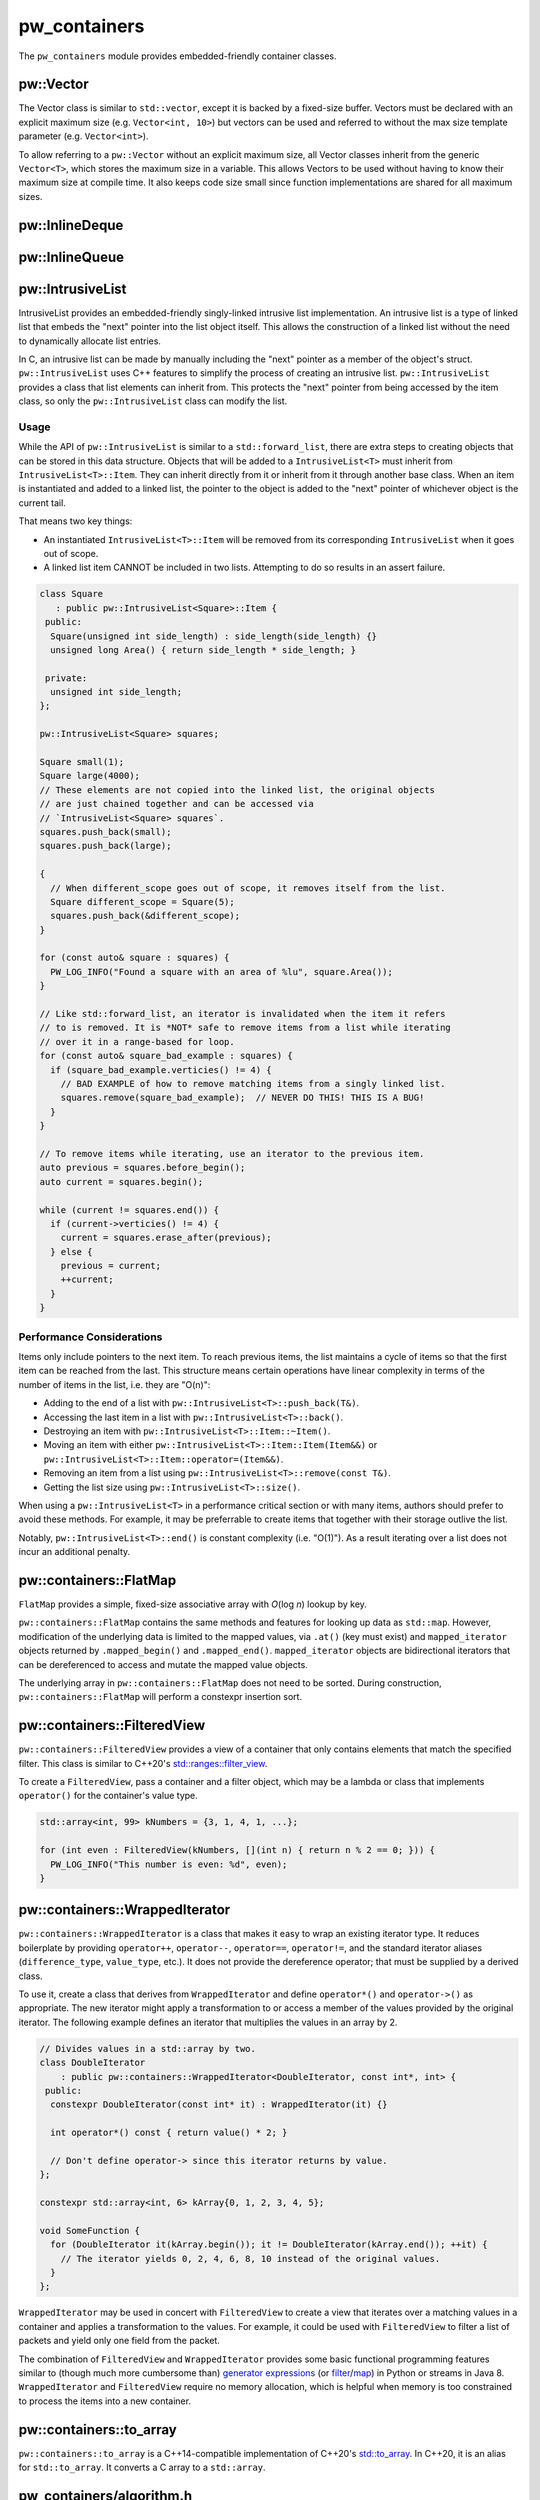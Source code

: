 .. _module-pw_containers:

-------------
pw_containers
-------------
The ``pw_containers`` module provides embedded-friendly container classes.

pw::Vector
==========
The Vector class is similar to ``std::vector``, except it is backed by a
fixed-size buffer. Vectors must be declared with an explicit maximum size
(e.g. ``Vector<int, 10>``) but vectors can be used and referred to without the
max size template parameter (e.g. ``Vector<int>``).

To allow referring to a ``pw::Vector`` without an explicit maximum size, all
Vector classes inherit from the generic ``Vector<T>``, which stores the maximum
size in a variable. This allows Vectors to be used without having to know
their maximum size at compile time. It also keeps code size small since
function implementations are shared for all maximum sizes.

pw::InlineDeque
===============
.. doxygentypedef:: pw::InlineDeque

pw::InlineQueue
===============
.. doxygentypedef:: pw::InlineQueue

pw::IntrusiveList
=================
IntrusiveList provides an embedded-friendly singly-linked intrusive list
implementation. An intrusive list is a type of linked list that embeds the
"next" pointer into the list object itself. This allows the construction of a
linked list without the need to dynamically allocate list entries.

In C, an intrusive list can be made by manually including the "next" pointer as
a member of the object's struct. ``pw::IntrusiveList`` uses C++ features to
simplify the process of creating an intrusive list. ``pw::IntrusiveList``
provides a class that list elements can inherit from. This protects the "next"
pointer from being accessed by the item class, so only the ``pw::IntrusiveList``
class can modify the list.

Usage
-----
While the API of ``pw::IntrusiveList`` is similar to a ``std::forward_list``,
there are extra steps to creating objects that can be stored in this data
structure. Objects that will be added to a ``IntrusiveList<T>`` must inherit
from ``IntrusiveList<T>::Item``. They can inherit directly from it or inherit
from it through another base class. When an item is instantiated and added to a
linked list, the pointer to the object is added to the "next" pointer of
whichever object is the current tail.

That means two key things:

- An instantiated ``IntrusiveList<T>::Item`` will be removed from its
  corresponding ``IntrusiveList`` when it goes out of scope.
- A linked list item CANNOT be included in two lists. Attempting to do so
  results in an assert failure.

.. code-block:: cpp

   class Square
      : public pw::IntrusiveList<Square>::Item {
    public:
     Square(unsigned int side_length) : side_length(side_length) {}
     unsigned long Area() { return side_length * side_length; }

    private:
     unsigned int side_length;
   };

   pw::IntrusiveList<Square> squares;

   Square small(1);
   Square large(4000);
   // These elements are not copied into the linked list, the original objects
   // are just chained together and can be accessed via
   // `IntrusiveList<Square> squares`.
   squares.push_back(small);
   squares.push_back(large);

   {
     // When different_scope goes out of scope, it removes itself from the list.
     Square different_scope = Square(5);
     squares.push_back(&different_scope);
   }

   for (const auto& square : squares) {
     PW_LOG_INFO("Found a square with an area of %lu", square.Area());
   }

   // Like std::forward_list, an iterator is invalidated when the item it refers
   // to is removed. It is *NOT* safe to remove items from a list while iterating
   // over it in a range-based for loop.
   for (const auto& square_bad_example : squares) {
     if (square_bad_example.verticies() != 4) {
       // BAD EXAMPLE of how to remove matching items from a singly linked list.
       squares.remove(square_bad_example);  // NEVER DO THIS! THIS IS A BUG!
     }
   }

   // To remove items while iterating, use an iterator to the previous item.
   auto previous = squares.before_begin();
   auto current = squares.begin();

   while (current != squares.end()) {
     if (current->verticies() != 4) {
       current = squares.erase_after(previous);
     } else {
       previous = current;
       ++current;
     }
   }

Performance Considerations
--------------------------
Items only include pointers to the next item. To reach previous items, the list
maintains a cycle of items so that the first item can be reached from the last.
This structure means certain operations have linear complexity in terms of the
number of items in the list, i.e. they are "O(n)":

- Adding to the end of a list with ``pw::IntrusiveList<T>::push_back(T&)``.
- Accessing the last item in a list with ``pw::IntrusiveList<T>::back()``.
- Destroying an item with ``pw::IntrusiveList<T>::Item::~Item()``.
- Moving an item with either ``pw::IntrusiveList<T>::Item::Item(Item&&)`` or
  ``pw::IntrusiveList<T>::Item::operator=(Item&&)``.
- Removing an item from a list using ``pw::IntrusiveList<T>::remove(const T&)``.
- Getting the list size using ``pw::IntrusiveList<T>::size()``.

When using a ``pw::IntrusiveList<T>`` in a performance critical section or with
many items, authors should prefer to avoid these methods. For example, it may be
preferrable to create items that together with their storage outlive the list.

Notably, ``pw::IntrusiveList<T>::end()`` is constant complexity (i.e. "O(1)").
As a result iterating over a list does not incur an additional penalty.

pw::containers::FlatMap
=======================
``FlatMap`` provides a simple, fixed-size associative array with `O`\ (log `n`)
lookup by key.

``pw::containers::FlatMap`` contains the same methods and features for looking
up data as ``std::map``. However, modification of the underlying data is limited
to the mapped values, via ``.at()`` (key must exist) and ``mapped_iterator``
objects returned by ``.mapped_begin()`` and ``.mapped_end()``.
``mapped_iterator`` objects are bidirectional iterators that can be dereferenced
to access and mutate the mapped value objects.

The underlying array in ``pw::containers::FlatMap`` does not need to be sorted.
During construction, ``pw::containers::FlatMap`` will perform a constexpr
insertion sort.

pw::containers::FilteredView
============================
``pw::containers::FilteredView`` provides a view of a container that only
contains elements that match the specified filter. This class is similar to
C++20's `std::ranges::filter_view
<https://en.cppreference.com/w/cpp/ranges/filter_view>`_.

To create a ``FilteredView``, pass a container and a filter object, which may be
a lambda or class that implements ``operator()`` for the container's value type.

.. code-block:: cpp

   std::array<int, 99> kNumbers = {3, 1, 4, 1, ...};

   for (int even : FilteredView(kNumbers, [](int n) { return n % 2 == 0; })) {
     PW_LOG_INFO("This number is even: %d", even);
   }

pw::containers::WrappedIterator
===============================
``pw::containers::WrappedIterator`` is a class that makes it easy to wrap an
existing iterator type. It reduces boilerplate by providing ``operator++``,
``operator--``, ``operator==``, ``operator!=``, and the standard iterator
aliases (``difference_type``, ``value_type``, etc.). It does not provide the
dereference operator; that must be supplied by a derived class.

To use it, create a class that derives from ``WrappedIterator`` and define
``operator*()`` and ``operator->()`` as appropriate. The new iterator might
apply a transformation to or access a member of the values provided by the
original iterator. The following example defines an iterator that multiplies the
values in an array by 2.

.. code-block:: cpp

   // Divides values in a std::array by two.
   class DoubleIterator
       : public pw::containers::WrappedIterator<DoubleIterator, const int*, int> {
    public:
     constexpr DoubleIterator(const int* it) : WrappedIterator(it) {}

     int operator*() const { return value() * 2; }

     // Don't define operator-> since this iterator returns by value.
   };

   constexpr std::array<int, 6> kArray{0, 1, 2, 3, 4, 5};

   void SomeFunction {
     for (DoubleIterator it(kArray.begin()); it != DoubleIterator(kArray.end()); ++it) {
       // The iterator yields 0, 2, 4, 6, 8, 10 instead of the original values.
     }
   };

``WrappedIterator`` may be used in concert with ``FilteredView`` to create a
view that iterates over a matching values in a container and applies a
transformation to the values. For example, it could be used with
``FilteredView`` to filter a list of packets and yield only one field from the
packet.

The combination of ``FilteredView`` and ``WrappedIterator`` provides some basic
functional programming features similar to (though much more cumbersome than)
`generator expressions <https://www.python.org/dev/peps/pep-0289/>`_ (or `filter
<https://docs.python.org/3/library/functions.html#filter>`_/`map
<https://docs.python.org/3/library/functions.html#map>`_) in Python or streams
in Java 8. ``WrappedIterator`` and ``FilteredView`` require no memory
allocation, which is helpful when memory is too constrained to process the items
into a new container.

pw::containers::to_array
========================
``pw::containers::to_array`` is a C++14-compatible implementation of C++20's
`std::to_array <https://en.cppreference.com/w/cpp/container/array/to_array>`_.
In C++20, it is an alias for ``std::to_array``. It converts a C array to a
``std::array``.

pw_containers/algorithm.h
=========================
Pigweed provides a set of Container-based versions of algorithmic functions
within the C++ standard library, based on a subset of
``absl/algorithm/container.h``.

.. cpp:function:: bool pw::containers::AllOf()

   Container-based version of the <algorithm> ``std::all_of()`` function to
   test if all elements within a container satisfy a condition.


.. cpp:function:: bool pw::containers::AnyOf()

   Container-based version of the <algorithm> ``std::any_of()`` function to
   test if any element in a container fulfills a condition.


.. cpp:function:: bool pw::containers::NoneOf()

   Container-based version of the <algorithm> ``std::none_of()`` function to
   test if no elements in a container fulfill a condition.


.. cpp:function:: pw::containers::ForEach()

   Container-based version of the <algorithm> ``std::for_each()`` function to
   apply a function to a container's elements.


.. cpp:function:: pw::containers::Find()

   Container-based version of the <algorithm> ``std::find()`` function to find
   the first element containing the passed value within a container value.


.. cpp:function:: pw::containers::FindIf()

   Container-based version of the <algorithm> ``std::find_if()`` function to find
   the first element in a container matching the given condition.


.. cpp:function:: pw::containers::FindIfNot()

   Container-based version of the <algorithm> ``std::find_if_not()`` function to
   find the first element in a container not matching the given condition.


.. cpp:function:: pw::containers::FindEnd()

   Container-based version of the <algorithm> ``std::find_end()`` function to
   find the last subsequence within a container.


.. cpp:function:: pw::containers::FindFirstOf()

   Container-based version of the <algorithm> ``std::find_first_of()`` function
   to find the first element within the container that is also within the options
   container.


.. cpp:function:: pw::containers::AdjacentFind()

   Container-based version of the <algorithm> ``std::adjacent_find()`` function
   to find equal adjacent elements within a container.


.. cpp:function:: pw::containers::Count()

   Container-based version of the <algorithm> ``std::count()`` function to count
   values that match within a container.


.. cpp:function:: pw::containers::CountIf()

   Container-based version of the <algorithm> ``std::count_if()`` function to
   count values matching a condition within a container.


.. cpp:function:: pw::containers::Mismatch()

   Container-based version of the <algorithm> ``std::mismatch()`` function to
   return the first element where two ordered containers differ. Applies ``==``
   to the first ``N`` elements of ``c1`` and ``c2``, where
   ``N = min(size(c1), size(c2)).`` the function's test condition. Applies
   ``pred`` to the first N elements of ``c1``  and ``c2``, where
   ``N = min(size(c1), size(c2))``.


.. cpp:function:: bool pw::containers::Equal()

   Container-based version of the <algorithm> ``std::equal()`` function to
   test whether two containers are equal.

   .. note::

      The semantics of ``Equal()`` are slightly different than those of
      ``std::equal()``: while the latter iterates over the second container only
      up to the size of the first container, ``Equal()`` also checks whether the
      container sizes are equal.  This better matches expectations about
      ``Equal()`` based on its signature.

.. cpp:function:: bool pw::containers::IsPermutation()

   Container-based version of the <algorithm> ``std::is_permutation()`` function
   to test whether a container is a permutation of another.


.. cpp:function:: pw::containers::Search()

   Container-based version of the <algorithm> ``std::search()`` function to
   search a container for a subsequence.


.. cpp:function:: pw::containers::SearchN()

   Container-based version of the <algorithm> ``std::search_n()`` function to
   search a container for the first sequence of N elements.

Compatibility
=============
- C++17

Dependencies
============
- :bdg-ref-primary-line:`module-pw_span`

Zephyr
======
To enable ``pw_containers`` for Zephyr add ``CONFIG_PIGWEED_CONTAINERS=y`` to
the project's configuration.

